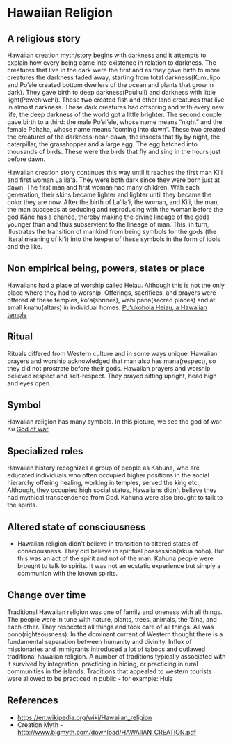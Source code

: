 * Hawaiian Religion

** A religious story
   Hawaiian creation myth/story begins with darkness and it attempts
to explain how every being came into existence in relation to
darkness. The creatures that live in the dark were the first and as
they gave birth to more creatures the darkness faded away, starting
from total darkness(Kumulipo and Po’ele created bottom dwellers of the
ocean and plants that grow in dark). They gave birth to deep darkness(Pouliuli)
and darkness with little light(Powehiwehi). These two created
fish and other land creatures that live in almost darkness. These dark
creatures had offspring and with every new life, the deep darkness of
the world got a little brighter. The second couple gave birth to a
third: the male Po’el’ele, whose name means “night” and the female Pohaha,
whose name means “coming into dawn”. These two created the creatures
of the darkness-near-dawn; the insects that fly by night, the
caterpillar, the grasshopper and a large egg. The egg hatched into
thousands of birds. These were the birds that fly and sing in the
hours just before dawn. 

   Hawaiian creation story continues this way until it reaches the
   first man Ki'i and first woman La'ila'a. They were both dark since
   they were born just at dawn. The first man and first woman had many
   children. With each generation, their skins became lighter and
   lighter until they became the color they are now. After the birth
   of Laʻilaʻi, the woman, and Kiʻi, the man, the man succeeds at
   seducing and reproducing with the woman before the god Kāne has a
   chance, thereby making the divine lineage of the gods younger than
   and thus subservient to the lineage of man. This, in turn,
   illustrates the transition of mankind from being symbols for the
   gods (the literal meaning of kiʻi) into the keeper of these symbols
   in the form of idols and the like.

** Non empirical being, powers, states or place
   Hawaiians had a place of worship called Heiau. Although this is not
   the only place where they had to worship. Offerings, sacrifices,
   and prayers were offered at these temples, ko'a(shrines), wahi
   pana(sacred places) and at small kuahu(altars) in individual homes.
   [[https://en.wikipedia.org/wiki/Pu%25CA%25BBukohol%25C4%2581_Heiau_National_Historic_Site#/media/File:Pu'ukohola_Heiau_temple2.jpg][Puʻukohola Heiau, a Hawaiian temple]]

** Ritual
   Rituals differed from Western culture and in some ways unique.
Hawaiian prayers and worship acknowledged that man also has
mana(respect), so they did not prostrate before their gods. Hawaiian
prayers and worship believed respect and self-respect. They prayed
sitting upright, head high and eyes open.

** Symbol
   Hawaiian religion has many symbols. In this picture, we see the god
   of war - Kū
   [[https://upload.wikimedia.org/wikipedia/commons/2/2a/Kuka%2527ilimoku.jpg][God of war]]

** Specialized roles
   Hawaiian history recognizes a group of people as Kahuna, who are
   educated individuals who often occupied higher positions in the
   social hierarchy offering healing, working in temples, served the
   king etc., Although, they occupied high social status, Hawaiians
   didn't believe they had mythical transcendence from God. Kahuna
   were also brought to talk to the spirits. 

** Altered state of consciousness
   - Hawaiian religion didn't believe in transition to altered states of
     consciousness. They did believe in spiritual possession(akua
     noho). But this was an act of the spirit and not of the man.
     Kahuna people were brought to talk to spirits. It was not an
     ecstatic experience but simply a communion with the known spirits.

** Change over time
   Traditional Hawaiian religion was one of family and oneness with all
   things. The people were in tune with nature, plants, trees,
   animals, the ‘āina, and each other. They respected
   all things and took care of all things. All was
   pono(righteousness). In the dominant current of Western thought
   there is a fundamental separation between humanity and divinity.
   Influx of missionaries and immigrants introduced a lot of taboos
   and outlawed traditional hawaiian religion. A number of traditions
   typically associated with it survived by integration, practicing in
   hiding, or practicing in rural communities in the islands.
   Traditions that appealed to western tourists were allowed to be
   practiced in public - for example: Hula
** References
   - https://en.wikipedia.org/wiki/Hawaiian_religion
   - Creation Myth - http://www.bigmyth.com/download/HAWAIIAN_CREATION.pdf
